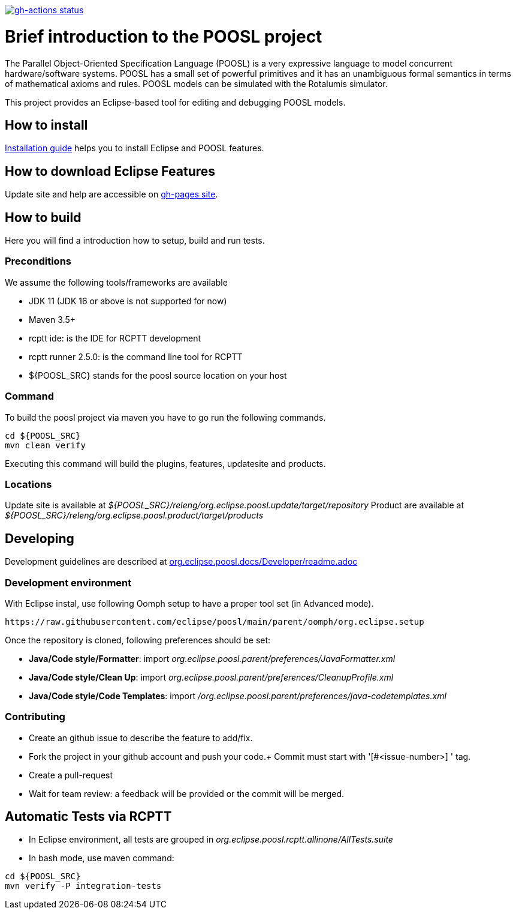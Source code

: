 [link=https://github.com/eclipse/poosl/actions/workflows/maven.yml]
image::https://github.com/eclipse/poosl/workflows/Java%20CI/badge.svg[gh-actions status]

= Brief introduction to the POOSL project

The Parallel Object-Oriented Specification Language (POOSL) is a very expressive language to model 
concurrent hardware/software systems. POOSL has a small set of powerful primitives and it has an 
unambiguous formal semantics in terms of mathematical axioms and rules. POOSL models can be 
simulated with the Rotalumis simulator. 

This project provides an Eclipse-based tool for editing and debugging POOSL models.

== How to install
https://raw.githubusercontent.com/eclipse/poosl/main/docs/User/InstallationManual.pdf[Installation guide] 
helps you to install Eclipse and POOSL features.


== How to download Eclipse Features

Update site and help are accessible on https://obeonetwork.github.io/POOSL[gh-pages site].


== How to build

Here you will find a introduction how to setup, build and run tests.

=== Preconditions

We assume the following tools/frameworks are available

- JDK 11 (JDK 16 or above is not supported for now)
- Maven 3.5+
- rcptt ide: is the IDE for RCPTT development 
- rcptt runner 2.5.0: is the command line tool for RCPTT 
- ${POOSL_SRC} stands for the poosl source location on your host

=== Command
To build the poosl project via maven you have to go run the following commands.

[source]
----
cd ${POOSL_SRC}
mvn clean verify
----

Executing this command will build the plugins, features, updatesite and products.

=== Locations
Update site is available at __${POOSL_SRC}/releng/org.eclipse.poosl.update/target/repository__
Product are available at __${POOSL_SRC}/releng/org.eclipse.poosl.product/target/products__

== Developing

Development guidelines are described at https://github.com/eclipse/poosl/tree/main/docs/Developer[org.eclipse.poosl.docs/Developer/readme.adoc]

=== Development environment

With Eclipse instal, use following Oomph setup to have a proper tool set (in Advanced mode).

[source]
----
https://raw.githubusercontent.com/eclipse/poosl/main/parent/oomph/org.eclipse.setup
----

Once the repository is cloned, following preferences should be set:

- *Java/Code style/Formatter*: import _org.eclipse.poosl.parent/preferences/JavaFormatter.xml_
- *Java/Code style/Clean Up*: import _org.eclipse.poosl.parent/preferences/CleanupProfile.xml_
- *Java/Code style/Code Templates*: import _/org.eclipse.poosl.parent/preferences/java-codetemplates.xml_

=== Contributing

- Create an github issue to describe the feature to add/fix.

- Fork the project in your github account and push your code.+
Commit must start with '[#<issue-number>] ' tag.

- Create a pull-request

- Wait for team review: a feedback will be provided or the commit will be merged.


== Automatic Tests via RCPTT

- In Eclipse environment, all tests are grouped in __org.eclipse.poosl.rcptt.allinone/AllTests.suite__

- In bash mode, use maven command:

[source,bash]
----
cd ${POOSL_SRC}
mvn verify -P integration-tests
----




